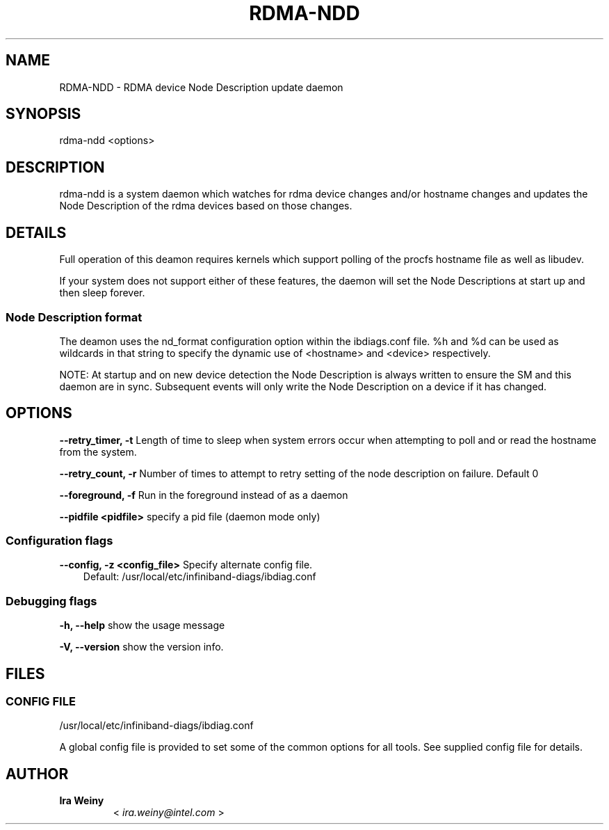 .\" Man page generated from reStructuredText.
.
.TH RDMA-NDD 8 "" "" "OpenIB Diagnostics"
.SH NAME
RDMA-NDD \- RDMA device Node Description update daemon
.
.nr rst2man-indent-level 0
.
.de1 rstReportMargin
\\$1 \\n[an-margin]
level \\n[rst2man-indent-level]
level margin: \\n[rst2man-indent\\n[rst2man-indent-level]]
-
\\n[rst2man-indent0]
\\n[rst2man-indent1]
\\n[rst2man-indent2]
..
.de1 INDENT
.\" .rstReportMargin pre:
. RS \\$1
. nr rst2man-indent\\n[rst2man-indent-level] \\n[an-margin]
. nr rst2man-indent-level +1
.\" .rstReportMargin post:
..
.de UNINDENT
. RE
.\" indent \\n[an-margin]
.\" old: \\n[rst2man-indent\\n[rst2man-indent-level]]
.nr rst2man-indent-level -1
.\" new: \\n[rst2man-indent\\n[rst2man-indent-level]]
.in \\n[rst2man-indent\\n[rst2man-indent-level]]u
..
.SH SYNOPSIS
.sp
rdma\-ndd <options>
.SH DESCRIPTION
.sp
rdma\-ndd is a system daemon which watches for rdma device changes and/or
hostname changes and updates the Node Description of the rdma devices based on
those changes.
.SH DETAILS
.sp
Full operation of this deamon requires kernels which support polling of the
procfs hostname file as well as libudev.
.sp
If your system does not support either of these features, the daemon will set
the Node Descriptions at start up and then sleep forever.
.SS Node Description format
.sp
The deamon uses the nd_format configuration option within the ibdiags.conf
file.  %h and %d can be used as wildcards in that string to specify the dynamic
use of <hostname> and <device> respectively.
.sp
NOTE: At startup and on new device detection the Node Description is always
written to ensure the SM and this daemon are in sync.  Subsequent events will
only write the Node Description on a device if it has changed.
.SH OPTIONS
.sp
\fB\-\-retry_timer, \-t\fP
Length of time to sleep when system errors occur when attempting to poll and or read the hostname from the system.
.sp
\fB\-\-retry_count, \-r\fP
Number of times to attempt to retry setting of the node description on failure.  Default 0
.sp
\fB\-\-foreground, \-f\fP
Run in the foreground instead of as a daemon
.sp
\fB\-\-pidfile <pidfile>\fP
specify a pid file (daemon mode only)
.SS Configuration flags
.\" Define the common option -z
.
.sp
\fB\-\-config, \-z  <config_file>\fP Specify alternate config file.
.INDENT 0.0
.INDENT 3.5
Default: /usr/local/etc/infiniband-diags/ibdiag.conf
.UNINDENT
.UNINDENT
.SS Debugging flags
.\" Define the common option -h
.
.sp
\fB\-h, \-\-help\fP      show the usage message
.\" Define the common option -V
.
.sp
\fB\-V, \-\-version\fP     show the version info.
.SH FILES
.\" Common text for the config file
.
.SS CONFIG FILE
.sp
/usr/local/etc/infiniband-diags/ibdiag.conf
.sp
A global config file is provided to set some of the common options for all
tools.  See supplied config file for details.
.SH AUTHOR
.INDENT 0.0
.TP
.B Ira Weiny
< \fI\%ira.weiny@intel.com\fP >
.UNINDENT
.\" Generated by docutils manpage writer.
.
